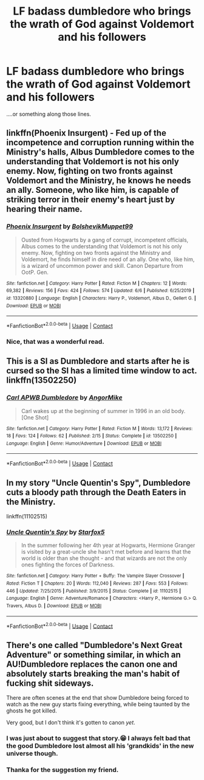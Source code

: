 #+TITLE: LF badass dumbledore who brings the wrath of God against Voldemort and his followers

* LF badass dumbledore who brings the wrath of God against Voldemort and his followers
:PROPERTIES:
:Author: Yukanna-Senshi
:Score: 13
:DateUnix: 1603799267.0
:DateShort: 2020-Oct-27
:FlairText: Request
:END:
....or something along those lines.


** linkffn(Phoenix Insurgent) - Fed up of the incompetence and corruption running within the Ministry's halls, Albus Dumbledore comes to the understanding that Voldemort is not his only enemy. Now, fighting on two fronts against Voldemort and the Ministry, he knows he needs an ally. Someone, who like him, is capable of striking terror in their enemy's heart just by hearing their name.
:PROPERTIES:
:Author: OptimusRatchet
:Score: 9
:DateUnix: 1603815313.0
:DateShort: 2020-Oct-27
:END:

*** [[https://www.fanfiction.net/s/13320880/1/][*/Phoenix Insurgent/*]] by [[https://www.fanfiction.net/u/10461539/BolshevikMuppet99][/BolshevikMuppet99/]]

#+begin_quote
  Ousted from Hogwarts by a gang of corrupt, incompetent officials, Albus comes to the understanding that Voldemort is not his only enemy. Now, fighting on two fronts against the Ministry and Voldemort, he finds himself in dire need of an ally. One who, like him, is a wizard of uncommon power and skill. Canon Departure from OotP. Gen.
#+end_quote

^{/Site/:} ^{fanfiction.net} ^{*|*} ^{/Category/:} ^{Harry} ^{Potter} ^{*|*} ^{/Rated/:} ^{Fiction} ^{M} ^{*|*} ^{/Chapters/:} ^{12} ^{*|*} ^{/Words/:} ^{69,382} ^{*|*} ^{/Reviews/:} ^{156} ^{*|*} ^{/Favs/:} ^{424} ^{*|*} ^{/Follows/:} ^{574} ^{*|*} ^{/Updated/:} ^{6/6} ^{*|*} ^{/Published/:} ^{6/25/2019} ^{*|*} ^{/id/:} ^{13320880} ^{*|*} ^{/Language/:} ^{English} ^{*|*} ^{/Characters/:} ^{Harry} ^{P.,} ^{Voldemort,} ^{Albus} ^{D.,} ^{Gellert} ^{G.} ^{*|*} ^{/Download/:} ^{[[http://www.ff2ebook.com/old/ffn-bot/index.php?id=13320880&source=ff&filetype=epub][EPUB]]} ^{or} ^{[[http://www.ff2ebook.com/old/ffn-bot/index.php?id=13320880&source=ff&filetype=mobi][MOBI]]}

--------------

*FanfictionBot*^{2.0.0-beta} | [[https://github.com/FanfictionBot/reddit-ffn-bot/wiki/Usage][Usage]] | [[https://www.reddit.com/message/compose?to=tusing][Contact]]
:PROPERTIES:
:Author: FanfictionBot
:Score: 3
:DateUnix: 1603815331.0
:DateShort: 2020-Oct-27
:END:


*** Nice, that was a wonderful read.
:PROPERTIES:
:Author: Yukanna-Senshi
:Score: 2
:DateUnix: 1603847132.0
:DateShort: 2020-Oct-28
:END:


** This is a SI as Dumbledore and starts after he is cursed so the SI has a limited time window to act. linkffn(13502250)
:PROPERTIES:
:Author: 4400120
:Score: 4
:DateUnix: 1603811247.0
:DateShort: 2020-Oct-27
:END:

*** [[https://www.fanfiction.net/s/13502250/1/][*/Carl APWB Dumbledore/*]] by [[https://www.fanfiction.net/u/9657813/AngorMike][/AngorMike/]]

#+begin_quote
  Carl wakes up at the beginning of summer in 1996 in an old body. [One Shot]
#+end_quote

^{/Site/:} ^{fanfiction.net} ^{*|*} ^{/Category/:} ^{Harry} ^{Potter} ^{*|*} ^{/Rated/:} ^{Fiction} ^{M} ^{*|*} ^{/Words/:} ^{13,172} ^{*|*} ^{/Reviews/:} ^{18} ^{*|*} ^{/Favs/:} ^{124} ^{*|*} ^{/Follows/:} ^{62} ^{*|*} ^{/Published/:} ^{2/15} ^{*|*} ^{/Status/:} ^{Complete} ^{*|*} ^{/id/:} ^{13502250} ^{*|*} ^{/Language/:} ^{English} ^{*|*} ^{/Genre/:} ^{Humor/Adventure} ^{*|*} ^{/Download/:} ^{[[http://www.ff2ebook.com/old/ffn-bot/index.php?id=13502250&source=ff&filetype=epub][EPUB]]} ^{or} ^{[[http://www.ff2ebook.com/old/ffn-bot/index.php?id=13502250&source=ff&filetype=mobi][MOBI]]}

--------------

*FanfictionBot*^{2.0.0-beta} | [[https://github.com/FanfictionBot/reddit-ffn-bot/wiki/Usage][Usage]] | [[https://www.reddit.com/message/compose?to=tusing][Contact]]
:PROPERTIES:
:Author: FanfictionBot
:Score: 3
:DateUnix: 1603811265.0
:DateShort: 2020-Oct-27
:END:


** In my story "Uncle Quentin's Spy", Dumbledore cuts a bloody path through the Death Eaters in the Ministry.

linkffn(11102515)
:PROPERTIES:
:Author: Starfox5
:Score: 5
:DateUnix: 1603829024.0
:DateShort: 2020-Oct-27
:END:

*** [[https://www.fanfiction.net/s/11102515/1/][*/Uncle Quentin's Spy/*]] by [[https://www.fanfiction.net/u/2548648/Starfox5][/Starfox5/]]

#+begin_quote
  In the summer following her 4th year at Hogwarts, Hermione Granger is visited by a great-uncle she hasn't met before and learns that the world is older than she thought - and that wizards are not the only ones fighting the forces of Darkness.
#+end_quote

^{/Site/:} ^{fanfiction.net} ^{*|*} ^{/Category/:} ^{Harry} ^{Potter} ^{+} ^{Buffy:} ^{The} ^{Vampire} ^{Slayer} ^{Crossover} ^{*|*} ^{/Rated/:} ^{Fiction} ^{T} ^{*|*} ^{/Chapters/:} ^{20} ^{*|*} ^{/Words/:} ^{112,040} ^{*|*} ^{/Reviews/:} ^{287} ^{*|*} ^{/Favs/:} ^{553} ^{*|*} ^{/Follows/:} ^{446} ^{*|*} ^{/Updated/:} ^{7/25/2015} ^{*|*} ^{/Published/:} ^{3/9/2015} ^{*|*} ^{/Status/:} ^{Complete} ^{*|*} ^{/id/:} ^{11102515} ^{*|*} ^{/Language/:} ^{English} ^{*|*} ^{/Genre/:} ^{Adventure/Romance} ^{*|*} ^{/Characters/:} ^{<Harry} ^{P.,} ^{Hermione} ^{G.>} ^{Q.} ^{Travers,} ^{Albus} ^{D.} ^{*|*} ^{/Download/:} ^{[[http://www.ff2ebook.com/old/ffn-bot/index.php?id=11102515&source=ff&filetype=epub][EPUB]]} ^{or} ^{[[http://www.ff2ebook.com/old/ffn-bot/index.php?id=11102515&source=ff&filetype=mobi][MOBI]]}

--------------

*FanfictionBot*^{2.0.0-beta} | [[https://github.com/FanfictionBot/reddit-ffn-bot/wiki/Usage][Usage]] | [[https://www.reddit.com/message/compose?to=tusing][Contact]]
:PROPERTIES:
:Author: FanfictionBot
:Score: 2
:DateUnix: 1603829040.0
:DateShort: 2020-Oct-27
:END:


** There's one called "Dumbledore's Next Great Adventure" or something similar, in which an AU!Dumbledore replaces the canon one and absolutely starts breaking the man's habit of fucking shit sideways.

There are often scenes at the end that show Dumbledore being forced to watch as the new guy starts fixing everything, while being taunted by the ghosts he got killed.

Very good, but I don't think it's gotten to canon /yet/.
:PROPERTIES:
:Author: Dontdecahedron
:Score: 7
:DateUnix: 1603814483.0
:DateShort: 2020-Oct-27
:END:

*** I was just about to suggest that story.😁 I always felt bad that the good Dumbledore lost almost all his 'grandkids' in the new universe though.
:PROPERTIES:
:Author: isis1982
:Score: 4
:DateUnix: 1603815520.0
:DateShort: 2020-Oct-27
:END:


*** Thanka for the suggestion my friend.
:PROPERTIES:
:Author: Yukanna-Senshi
:Score: 2
:DateUnix: 1603840851.0
:DateShort: 2020-Oct-28
:END:
